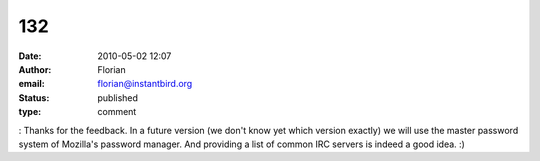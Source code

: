 132
###
:date: 2010-05-02 12:07
:author: Florian
:email: florian@instantbird.org
:status: published
:type: comment

: Thanks for the feedback. In a future version (we don't know yet which version exactly) we will use the master password system of Mozilla's password manager. And providing a list of common IRC servers is indeed a good idea. :)
